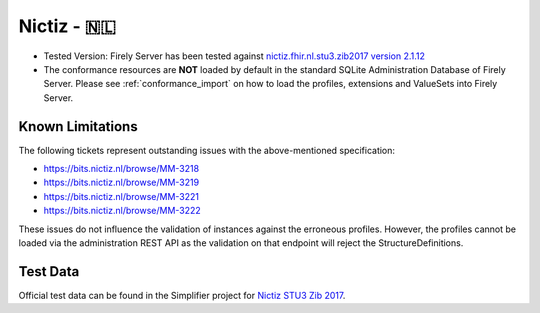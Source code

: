 .. _compliance_nictiz:

Nictiz - 🇳🇱
===========

* Tested Version: Firely Server has been tested against `nictiz.fhir.nl.stu3.zib2017 version 2.1.12 <https://simplifier.net/nictizstu3-zib2017>`_
* The conformance resources are **NOT** loaded by default in the standard SQLite Administration Database of Firely Server. Please see :ref:`conformance_import` on how to load the profiles, extensions and ValueSets into Firely Server.

Known Limitations
^^^^^^^^^^^^^^^^^

The following tickets represent outstanding issues with the above-mentioned specification:

* https://bits.nictiz.nl/browse/MM-3218
* https://bits.nictiz.nl/browse/MM-3219
* https://bits.nictiz.nl/browse/MM-3221
* https://bits.nictiz.nl/browse/MM-3222

These issues do not influence the validation of instances against the erroneous profiles. However, the profiles cannot be loaded via the administration REST API as the validation on that endpoint will reject the StructureDefinitions. 

Test Data
^^^^^^^^^

Official test data can be found in the Simplifier project for `Nictiz STU3 Zib 2017 <https://simplifier.net/NictizSTU3-Zib2017/~introduction>`_.
